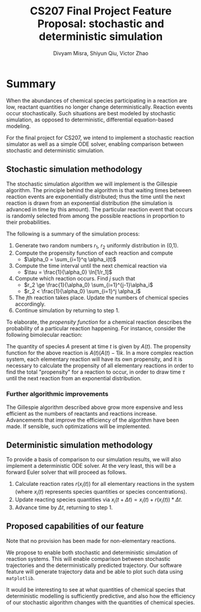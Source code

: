 #+STARTUP: indent
#+STARTUP: showall
#+AUTHOR: Divyam Misra, Shiyun Qiu, Victor Zhao
#+LATEX_HEADER: \usepackage[margin=1.25in]{geometry}
#+OPTIONS: toc:nil 
#+TITLE: CS207 Final Project Feature Proposal: stochastic and deterministic simulation

* Summary
When the abundances of chemical species participating in a reaction are low, reactant quantities no longer change deterministically. Reaction events occur stochastically. Such situations are best modeled by stochastic simulation, as opposed to deterministic, differential equation-based modeling.

For the final project for CS207, we intend to implement a stochastic reaction simulator as well as a simple ODE solver, enabling comparison between stochastic and deterministic simulation.

** Stochastic simulation methodology
The stochastic simulation algorithm we will implement is the Gillespie algorithm. The principle behind the algorithm is that waiting times between reaction events are exponentially distributed; thus the time until the next reaction is drawn from an exponential distribution (the simulation is advanced in time by this amount). The particular reaction event that occurs is randomly selected from among the possible reactions in proportion to their probabilities. 

The following is a summary of the simulation process:

1. Generate two random numbers $r_1$, $r_2$ uniformly distribution in (0,1).
2. Compute the propensity function of each reaction and compute
   - $\alpha_0 = \sum_{i=1}^q \alpha_i(t)$
3. Compute the time interval until the next chemical reaction via
   - $\tau = \frac{1}{\alpha_0} \ln[1/r_1]$
4. Compute which reaction occurs. Find $j$ such that
   - $r_2 \ge \frac{1}{\alpha_0} \sum_{i=1}^{j-1}\alpha_i$
   - $r_2 <   \frac{1}{\alpha_0} \sum_{i=1}^j    \alpha_i$
5. The $j\text{th}$ reaction takes place. Update the numbers of chemical species accordingly.
6. Continue simulation by returning to step 1.

To elaborate, the /propensity function/ for a chemical reaction describes the probability of a particular reaction happening. For instance, consider the following bimolecular reaction:

\begin{equation}
A + A \rightarrow B,\qquad\text{rate}\, k
\end{equation}

The quantity of species $A$ present at time $t$ is given by $A(t)$. The propensity function for the above reaction is $A(t)(A(t)-1)k$. In a more complex reaction system, each elementary reaction will have its own propensity, and it is necessary to calculate the propensity of all elementary reactions in order to find the total "propensity" for a reaction to occur, in order to draw time $\tau$ until the next reaction from an exponential distribution.

*** Further algorithmic improvements
The Gillespie algorithm described above grow more expensive and less efficient as the numbers of reactants and reactions increase. Advancements that improve the efficiency of the algorithm have been made. If sensible, such optimizations will be implemented.

** Deterministic simulation methodology
To provide a basis of comparison to our simulation results, we will also implement a deterministic ODE solver. At the very least, this will be a forward Euler solver that will proceed as follows.

1. Calculate reaction rates $r(x_i(t))$ for all elementary reactions in the system (where $x_i(t)$ represents species quantities or species concentrations).
2. Update reacting species quantities via $x_i(t+\Delta t) = x_i(t) + r(x_i(t)) * \Delta t$.
3. Advance time by $\Delta t$, returning to step 1.

** Proposed capabilities of our feature
Note that no provision has been made for non-elementary reactions.

We propose to enable both stochastic and deterministic simulation of reaction systems. This will enable comparison between stochastic trajectories and the deterministically predicted trajectory. Our software feature will generate trajectory data and be able to plot such data using =matplotlib=.

It would be interesting to see at what quantities of chemical species that deterministic modelling is sufficiently predictive, and also how the efficiency of our stochastic algorithm changes with the quantities of chemical species.
